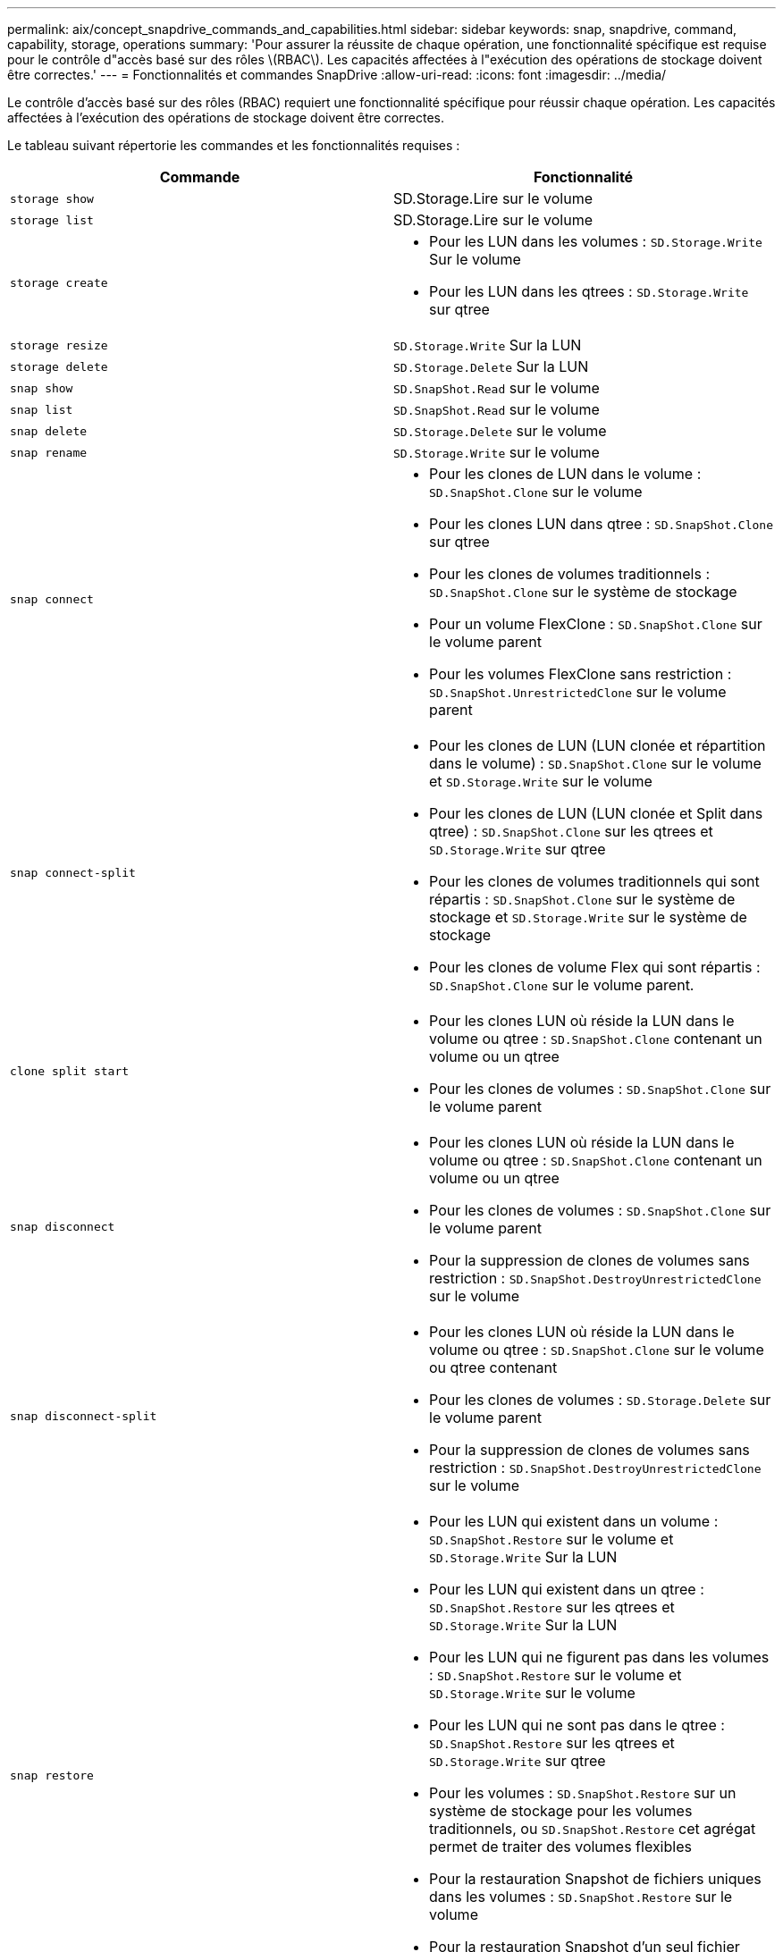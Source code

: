 ---
permalink: aix/concept_snapdrive_commands_and_capabilities.html 
sidebar: sidebar 
keywords: snap, snapdrive, command, capability, storage, operations 
summary: 'Pour assurer la réussite de chaque opération, une fonctionnalité spécifique est requise pour le contrôle d"accès basé sur des rôles \(RBAC\). Les capacités affectées à l"exécution des opérations de stockage doivent être correctes.' 
---
= Fonctionnalités et commandes SnapDrive
:allow-uri-read: 
:icons: font
:imagesdir: ../media/


[role="lead"]
Le contrôle d'accès basé sur des rôles (RBAC) requiert une fonctionnalité spécifique pour réussir chaque opération. Les capacités affectées à l'exécution des opérations de stockage doivent être correctes.

Le tableau suivant répertorie les commandes et les fonctionnalités requises :

|===
| Commande | Fonctionnalité 


 a| 
`storage show`
 a| 
SD.Storage.Lire sur le volume



 a| 
`storage list`
 a| 
SD.Storage.Lire sur le volume



 a| 
`storage create`
 a| 
* Pour les LUN dans les volumes : `SD.Storage.Write` Sur le volume
* Pour les LUN dans les qtrees : `SD.Storage.Write` sur qtree




 a| 
`storage resize`
 a| 
`SD.Storage.Write` Sur la LUN



 a| 
`storage delete`
 a| 
`SD.Storage.Delete` Sur la LUN



 a| 
`snap show`
 a| 
`SD.SnapShot.Read` sur le volume



 a| 
`snap list`
 a| 
`SD.SnapShot.Read` sur le volume



 a| 
`snap delete`
 a| 
`SD.Storage.Delete` sur le volume



 a| 
`snap rename`
 a| 
`SD.Storage.Write` sur le volume



 a| 
`snap connect`
 a| 
* Pour les clones de LUN dans le volume : `SD.SnapShot.Clone` sur le volume
* Pour les clones LUN dans qtree : `SD.SnapShot.Clone` sur qtree
* Pour les clones de volumes traditionnels : `SD.SnapShot.Clone` sur le système de stockage
* Pour un volume FlexClone : `SD.SnapShot.Clone` sur le volume parent
* Pour les volumes FlexClone sans restriction : `SD.SnapShot.UnrestrictedClone` sur le volume parent




 a| 
`snap connect-split`
 a| 
* Pour les clones de LUN (LUN clonée et répartition dans le volume) : `SD.SnapShot.Clone` sur le volume et `SD.Storage.Write` sur le volume
* Pour les clones de LUN (LUN clonée et Split dans qtree) : `SD.SnapShot.Clone` sur les qtrees et `SD.Storage.Write` sur qtree
* Pour les clones de volumes traditionnels qui sont répartis : `SD.SnapShot.Clone` sur le système de stockage et `SD.Storage.Write` sur le système de stockage
* Pour les clones de volume Flex qui sont répartis : `SD.SnapShot.Clone` sur le volume parent.




 a| 
`clone split start`
 a| 
* Pour les clones LUN où réside la LUN dans le volume ou qtree : `SD.SnapShot.Clone` contenant un volume ou un qtree
* Pour les clones de volumes : `SD.SnapShot.Clone` sur le volume parent




 a| 
`snap disconnect`
 a| 
* Pour les clones LUN où réside la LUN dans le volume ou qtree : `SD.SnapShot.Clone` contenant un volume ou un qtree
* Pour les clones de volumes : `SD.SnapShot.Clone` sur le volume parent
* Pour la suppression de clones de volumes sans restriction : `SD.SnapShot.DestroyUnrestrictedClone` sur le volume




 a| 
`snap disconnect-split`
 a| 
* Pour les clones LUN où réside la LUN dans le volume ou qtree : `SD.SnapShot.Clone` sur le volume ou qtree contenant
* Pour les clones de volumes : `SD.Storage.Delete` sur le volume parent
* Pour la suppression de clones de volumes sans restriction : `SD.SnapShot.DestroyUnrestrictedClone` sur le volume




 a| 
`snap restore`
 a| 
* Pour les LUN qui existent dans un volume : `SD.SnapShot.Restore` sur le volume et `SD.Storage.Write` Sur la LUN
* Pour les LUN qui existent dans un qtree : `SD.SnapShot.Restore` sur les qtrees et `SD.Storage.Write` Sur la LUN
* Pour les LUN qui ne figurent pas dans les volumes : `SD.SnapShot.Restore` sur le volume et `SD.Storage.Write` sur le volume
* Pour les LUN qui ne sont pas dans le qtree : `SD.SnapShot.Restore` sur les qtrees et `SD.Storage.Write` sur qtree
* Pour les volumes : `SD.SnapShot.Restore` sur un système de stockage pour les volumes traditionnels, ou `SD.SnapShot.Restore` cet agrégat permet de traiter des volumes flexibles
* Pour la restauration Snapshot de fichiers uniques dans les volumes : `SD.SnapShot.Restore` sur le volume
* Pour la restauration Snapshot d'un seul fichier dans qtree : `SD.SnapShot.Restore` qtree
* Pour ignorer les copies Snapshot de base : `SD.SnapShot.DisruptBaseline` sur le volume




 a| 
`host connect`, `host disconnect`
 a| 
`SD.Config.Write` Sur la LUN



 a| 
`config access`
 a| 
`SD.Config.Read` sur le système de stockage



 a| 
`config prepare`
 a| 
`SD.Config.Write` sur au moins un système de stockage



 a| 
`config check`
 a| 
`SD.Config.Read` sur au moins un système de stockage



 a| 
`config show`
 a| 
`SD.Config.Read` sur au moins un système de stockage



 a| 
`config set`
 a| 
`SD.Config.Write` sur le système de stockage



 a| 
`config set -dfm`, `config set -mgmtpath`,
 a| 
`SD.Config.Write` sur au moins un système de stockage



 a| 
`config delete`
 a| 
`SD.Config.Delete` sur le système de stockage



 a| 
`config delete dfm_appliance`, `config delete -mgmtpath`
 a| 
`SD.Config.Delete` sur au moins un système de stockage



 a| 
`config list`
 a| 
`SD.Config.Read` sur au moins un système de stockage



 a| 
`config migrate set`
 a| 
`SD.Config.Write` sur au moins un système de stockage



 a| 
`config migrate delete`
 a| 
`SD.Config.Delete` sur au moins un système de stockage



 a| 
`config migrate list`
 a| 
`SD.Config.Read` sur au moins un système de stockage

|===

NOTE: SnapDrive pour UNIX ne vérifie aucune capacité pour l'administrateur (root).
